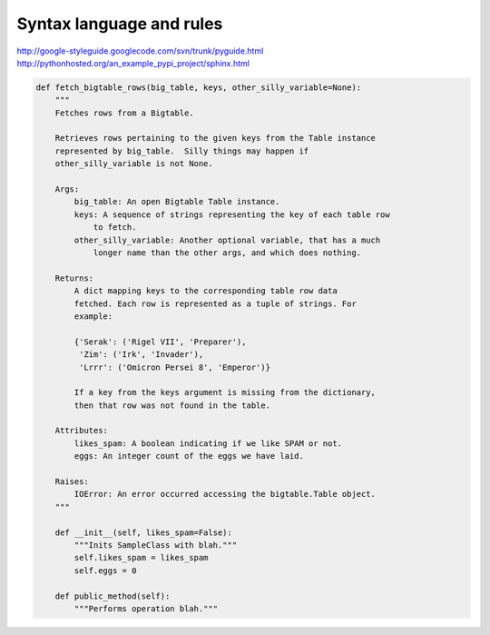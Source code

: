 
Syntax language and rules
-------------------------

http://google-styleguide.googlecode.com/svn/trunk/pyguide.html
http://pythonhosted.org/an_example_pypi_project/sphinx.html

.. code-block:: python

    def fetch_bigtable_rows(big_table, keys, other_silly_variable=None):
        """
        Fetches rows from a Bigtable.

        Retrieves rows pertaining to the given keys from the Table instance
        represented by big_table.  Silly things may happen if
        other_silly_variable is not None.

        Args:
            big_table: An open Bigtable Table instance.
            keys: A sequence of strings representing the key of each table row
                to fetch.
            other_silly_variable: Another optional variable, that has a much
                longer name than the other args, and which does nothing.

        Returns:
            A dict mapping keys to the corresponding table row data
            fetched. Each row is represented as a tuple of strings. For
            example:

            {'Serak': ('Rigel VII', 'Preparer'),
             'Zim': ('Irk', 'Invader'),
             'Lrrr': ('Omicron Persei 8', 'Emperor')}

            If a key from the keys argument is missing from the dictionary,
            then that row was not found in the table.

        Attributes:
            likes_spam: A boolean indicating if we like SPAM or not.
            eggs: An integer count of the eggs we have laid.

        Raises:
            IOError: An error occurred accessing the bigtable.Table object.
        """

        def __init__(self, likes_spam=False):
            """Inits SampleClass with blah."""
            self.likes_spam = likes_spam
            self.eggs = 0

        def public_method(self):
            """Performs operation blah."""
